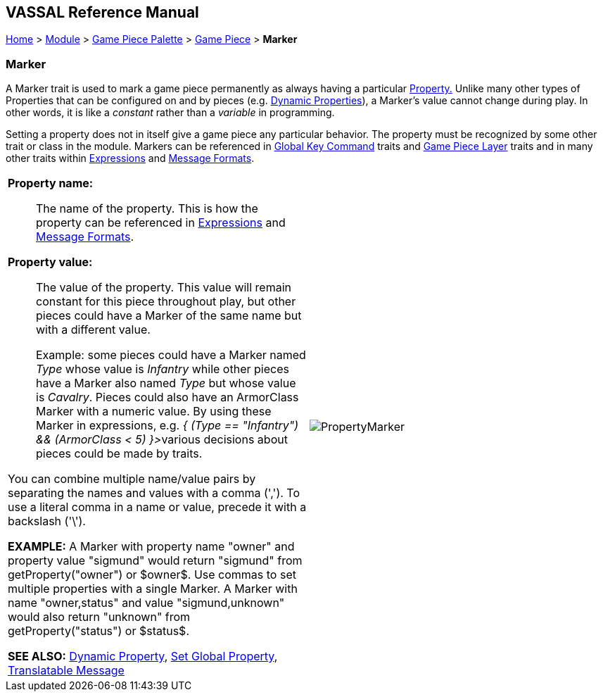 == VASSAL Reference Manual
[#top]

[.small]#<<index.adoc#toc,Home>> > <<GameModule.adoc#top,Module>> > <<PieceWindow.adoc#top,Game Piece Palette>> > <<GamePiece.adoc#top,Game Piece>> > *Marker*#

=== Marker
A Marker trait is used to mark a game piece permanently as always having a particular <<Properties.adoc#top,Property.>> Unlike many other types of Properties that can be configured on and by pieces (e.g.
<<DynamicProperty.adoc#top,Dynamic Properties>>), a Marker's value cannot change during play.
In other words, it is like a _constant_ rather than a _variable_ in programming.

Setting a property does not in itself give a game piece any particular behavior.
The property must be recognized by some other trait or class in the module.
Markers can be referenced in <<Map.adoc#GlobalKeyCommand,Global Key Command>> traits and <<Map.adoc#GamePieceLayers,Game Piece Layer>> traits and in many other traits within <<Expression.adoc#top,Expressions>> and <<MessageFormat.adoc#top,Message Formats>>.

[width="100%",cols="50%a,^50%a",]
|===
|

*Property name:*::  The name of the property.
This is how the property can be referenced in <<Expression.adoc#top,Expressions>> and <<MessageFormat.adoc#top,Message Formats>>.

*Property value:*::  The value of the property.
This value will remain constant for this piece throughout play, but other pieces could have a Marker of the same name but with a different value.
+
Example: some pieces could have a Marker named _Type_ whose value is _Infantry_ while other pieces have a Marker also named _Type_ but whose value is _Cavalry_.
Pieces could also have an ArmorClass Marker with a numeric value.
By using these Marker in expressions, e.g.
__{ (Type == "Infantry") && (ArmorClass < 5) }>__various decisions about pieces could be made by traits.

You can combine multiple name/value pairs by separating the names and values with a comma (','). To use a literal comma in a name or value, precede it with a backslash ('\').

*EXAMPLE:*  A Marker with property name "owner" and property value "sigmund" would return "sigmund" from getProperty("owner") or $owner$. Use commas to set multiple properties with a single Marker.
A Marker with name "owner,status" and value "sigmund,unknown" would also return "unknown" from getProperty("status") or $status$.

*SEE ALSO:*  <<DynamicProperty.adoc#top,Dynamic Property>>, <<SetGlobalProperty.adoc#top,Set Global Property>>, <<TranslatableMessage.adoc#top,Translatable Message>> |image:images/PropertyMarker.png[] +
|===
